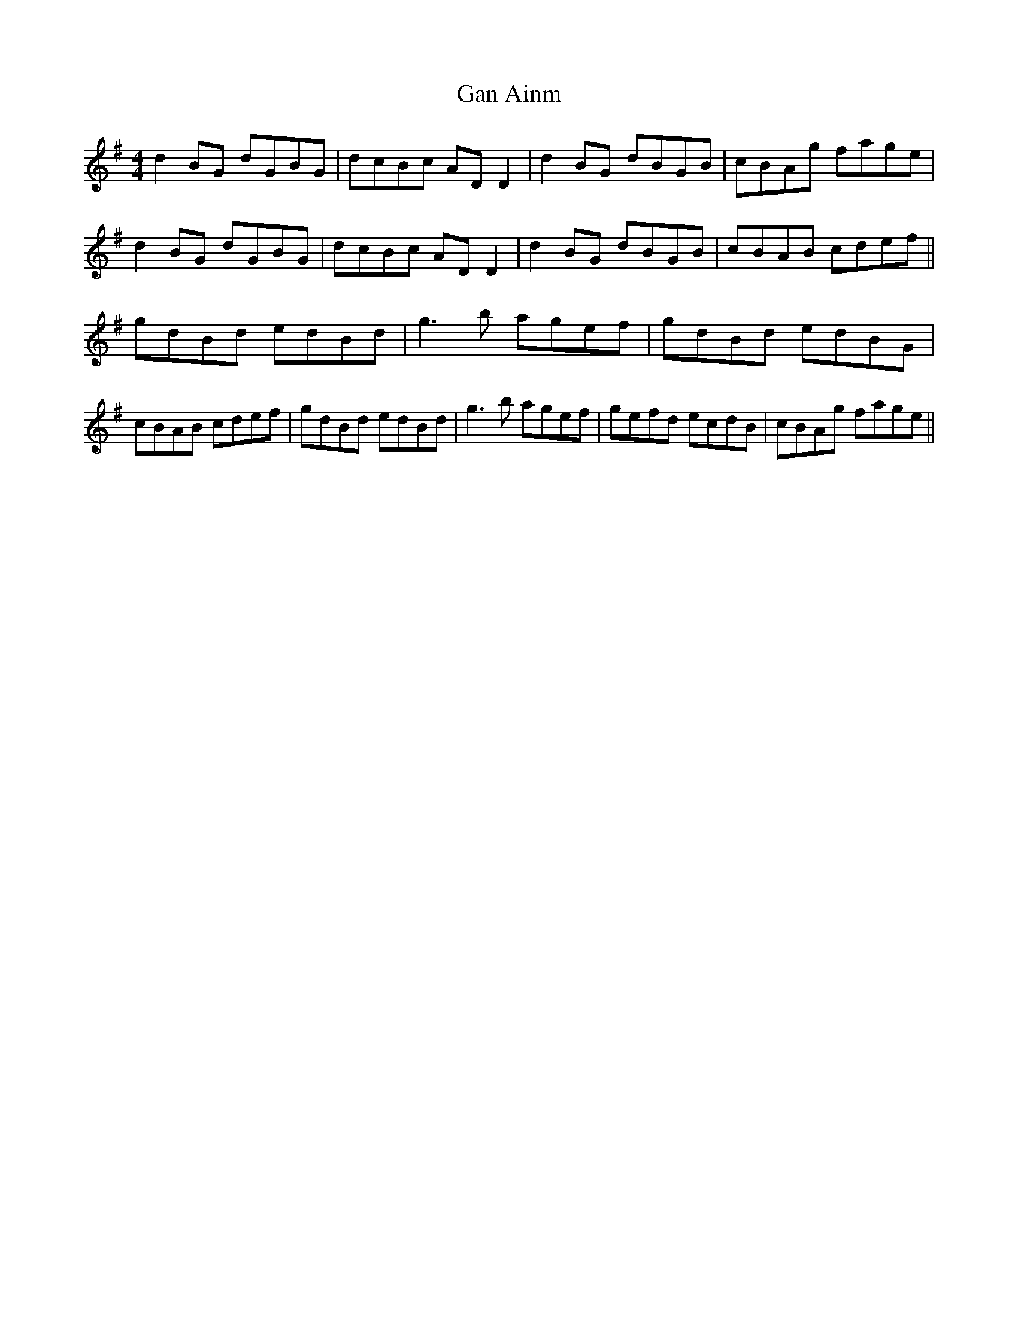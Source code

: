X: 70
T:Gan Ainm
M:4/4
L:1/8
S:Terry Bingham, Comber,Down (Concertina)
R:Reel
D:Session tape - Cushendall 1993
Z:Bernie Stocks
K:G
d2BG dGBG | dcBc ADD2 | d2BG dBGB | cBAg fage | d2BG dGBG | dcBc ADD2 |\
d2BG dBGB | cBAB cdef || gdBd edBd | g3b agef | gdBd edBG |\
cBAB cdef | gdBd edBd | g3b agef | gefd ecdB | cBAg fage ||
